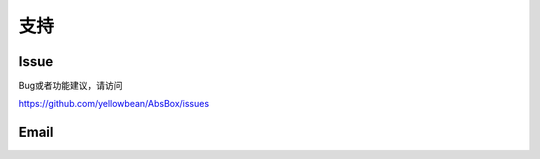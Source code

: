 支持
====

Issue
-----

Bug或者功能建议，请访问

https://github.com/yellowbean/AbsBox/issues


Email
-----

.. image:: img/email-image.png
  :width: 200
  :alt: Support Email 